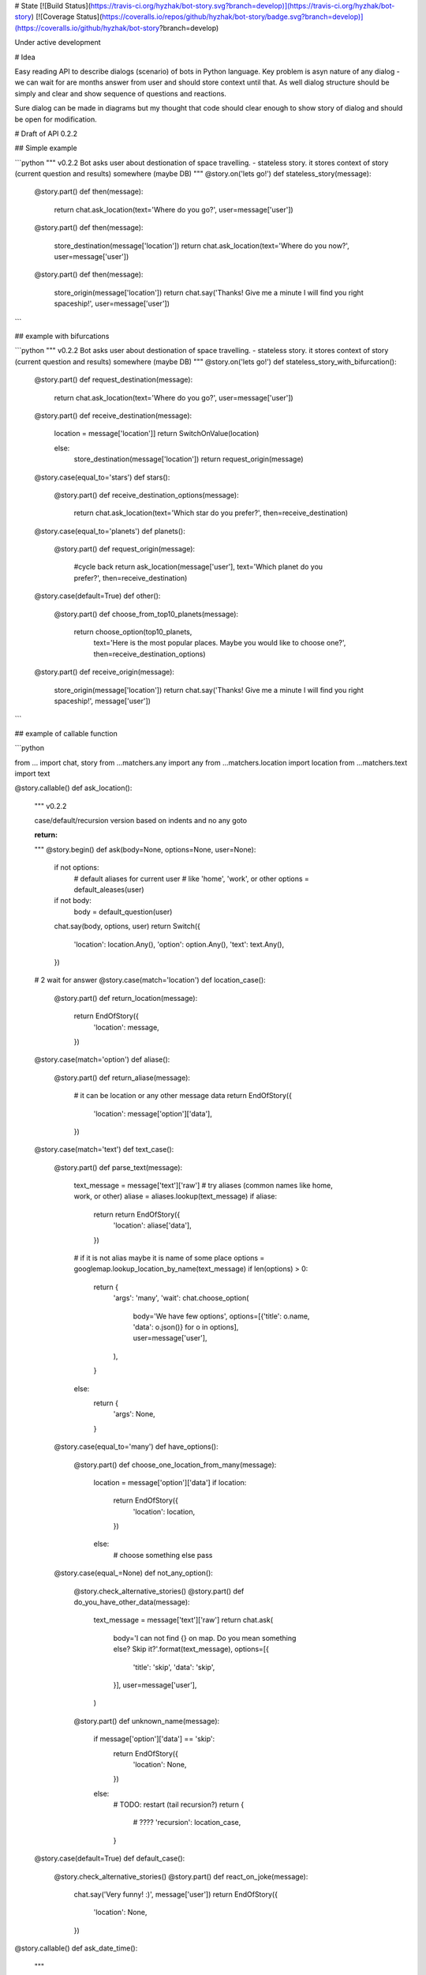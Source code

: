 # State [![Build Status](https://travis-ci.org/hyzhak/bot-story.svg?branch=develop)](https://travis-ci.org/hyzhak/bot-story) [![Coverage Status](https://coveralls.io/repos/github/hyzhak/bot-story/badge.svg?branch=develop)](https://coveralls.io/github/hyzhak/bot-story?branch=develop)

Under active development

# Idea

Easy reading API to describe dialogs (scenario) of bots in Python language.
Key problem is asyn nature of any dialog - 
we can wait for are months answer from user and should store context 
until that. As well dialog structure should be simply and clear 
and show sequence of questions and reactions. 

Sure dialog can be made in diagrams but my thought that code should 
clear enough to show story of dialog and should be open for modification. 

# Draft of API 0.2.2

## Simple example

```python
"""
v0.2.2
Bot asks user about destionation of space travelling.
- stateless story. it stores context of story (current question and results) somewhere (maybe DB)
"""
@story.on('lets go!')
def stateless_story(message):
    @story.part()
    def then(message):
        return chat.ask_location(text='Where do you go?', user=message['user'])

    @story.part()
    def then(message):
        store_destination(message['location'])
        return chat.ask_location(text='Where do you now?', user=message['user'])

    @story.part()
    def then(message):
        store_origin(message['location'])
        return chat.say('Thanks! Give me a minute I will find you right spaceship!', user=message['user'])
```

## example with bifurcations

```python
"""
v0.2.2
Bot asks user about destionation of space travelling.
- stateless story. it stores context of story (current question and results) somewhere (maybe DB)
"""
@story.on('lets go!')
def stateless_story_with_bifurcation():
    @story.part()
    def request_destination(message):
        return chat.ask_location(text='Where do you go?', user=message['user'])

    @story.part()
    def receive_destination(message):
        location = message['location']]
        return SwitchOnValue(location)

        else:
            store_destination(message['location'])
            return request_origin(message)

    @story.case(equal_to='stars')
    def stars():
        @story.part()
        def receive_destination_options(message):
            return chat.ask_location(text='Which star do you prefer?', then=receive_destination)

    @story.case(equal_to='planets')
    def planets():
        @story.part()
        def request_origin(message):
            #cycle back
            return ask_location(message['user'], text='Which planet do you prefer?', then=receive_destination)

    @story.case(default=True)
    def other():
        @story.part()
        def choose_from_top10_planets(message):
            return choose_option(top10_planets,
                                 text='Here is the most popular places. Maybe you would like to choose one?',
                                 then=receive_destination_options)

    @story.part()
    def receive_origin(message):
        store_origin(message['location'])
        return chat.say('Thanks! Give me a minute I will find you right spaceship!', message['user'])

```

## example of callable function

```python

from ... import chat, story
from ...matchers.any import any
from ...matchers.location import location
from ...matchers.text import text


@story.callable()
def ask_location():
    """
    v0.2.2

    case/default/recursion version
    based on indents and no any goto

    :return:
    """
    @story.begin()
    def ask(body=None, options=None, user=None):
        if not options:
            # default aliases for current user
            # like 'home', 'work', or other
            options = default_aleases(user)
        if not body:
            body = default_question(user)
        chat.say(body, options, user)
        return Switch({
            'location': location.Any(),
            'option': option.Any(),
            'text': text.Any(),
        })

    # 2 wait for answer
    @story.case(match='location')
    def location_case():
        @story.part()
        def return_location(message):
            return EndOfStory({
                'location': message,
            })

    @story.case(match='option')
    def aliase():
        @story.part()
        def return_aliase(message):
            # it can be location or any other message data
            return EndOfStory({
                'location': message['option']['data'],
            })

    @story.case(match='text')
    def text_case():
        @story.part()
        def parse_text(message):
            text_message = message['text']['raw']
            # try aliases (common names like home, work, or other)
            aliase = aliases.lookup(text_message)
            if aliase:
                return return EndOfStory({
                    'location': aliase['data'],
                })

            # if it is not alias maybe it is name of some place
            options = googlemap.lookup_location_by_name(text_message)
            if len(options) > 0:
                return {
                    'args': 'many',
                    'wait': chat.choose_option(
                        body='We have few options',
                        options=[{'title': o.name, 'data': o.json()} for o in options],
                        user=message['user'],
                    ),
                }
            else:
                return {
                    'args': None,
                }

        @story.case(equal_to='many')
        def have_options():
            @story.part()
            def choose_one_location_from_many(message):
                location = message['option']['data']
                if location:
                    return EndOfStory({
                        'location': location,
                    })
                else:
                    # choose something else
                    pass

        @story.case(equal_=None)
        def not_any_option():
            @story.check_alternative_stories()
            @story.part()
            def do_you_have_other_data(message):
                text_message = message['text']['raw']
                return chat.ask(
                    body='I can not find {} on map. Do you mean something else? Skip it?'.format(text_message),
                    options=[{
                        'title': 'skip',
                        'data': 'skip',
                    }],
                    user=message['user'],
                )

            @story.part()
            def unknown_name(message):
                if message['option']['data'] == 'skip':
                    return EndOfStory({
                        'location': None,
                    })
                else:
                    # TODO: restart (tail recursion?)
                    return {
                        # ????
                        'recursion': location_case,
                    }

    @story.case(default=True)
    def default_case():
        @story.check_alternative_stories()
        @story.part()
        def react_on_joke(message):
            chat.say('Very funny! :)', message['user'])
            return EndOfStory({
                'location': None,
            })


@story.callable()
def ask_date_time():
    """

    ask date time from user

    :return:
    """
    @story.part()
    def ask(body=None, options=None, user=None):
        if not options:
            # default aliases for current user
            # like 'home', 'work', or other
            options = default_aleases(user)
        if not body:
            body = default_question(user)
        chat.say(body, options, user)
        return SwitchOnValue({
            'option': option.Any(),
            'text': text.Any(),
        })

    @story.case(match='option')
    def option_case():
        @story.part()
        def return_option(message):
            return {
                'return': message['option']['data']
            }

    @story.case(match='text')
    def text_case():
        @story.part()
        def parse_text(message):
            datetime_options = parse_text_to_date_time(message)
            if len(datetime_options) == 0:
                return EndOfStory({
                    'datetime': datetime_options,
                })
            elif len(datetime_options) == 1:
                return EndOfStory({
                    'datetime': datetime_options,
                })
            else:
                return chat.choose_option(
                    body='Hm what time do you mean?',
                    options=[{
                        'title': d['name'], 'data': {'datetime': d['value']}
                    } for d in datetime_options],
                    user=message['user'],
                )

        @story.part()
        def return_option(message):
            return EndOfStory({
                'datetime': message['option']['data'],
            })


```
[original sources](https://gist.github.com/hyzhak/b9adcc938abe9bfb4335cf31ef0abbee)

